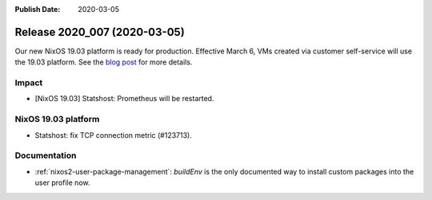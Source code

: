 :Publish Date: 2020-03-05

Release 2020_007 (2020-03-05)
-----------------------------

Our new NixOS 19.03 platform is ready for production.
Effective March 6, VMs created via customer self-service will use the 19.03 platform.
See the `blog post <https://blog.flyingcircus.io/2020/02/28/our-new-nixos-19-03-platform-is-ready-for-production/>`_ for more details.


Impact
^^^^^^

* [NixOS 19.03] Statshost: Prometheus will be restarted.


NixOS 19.03 platform
^^^^^^^^^^^^^^^^^^^^

* Statshost: fix TCP connection metric (#123713).


Documentation
^^^^^^^^^^^^^

* :ref:`nixos2-user-package-management`: `buildEnv` is the only documented way to install custom packages into the user profile now.


.. vim: set spell spelllang=en:
